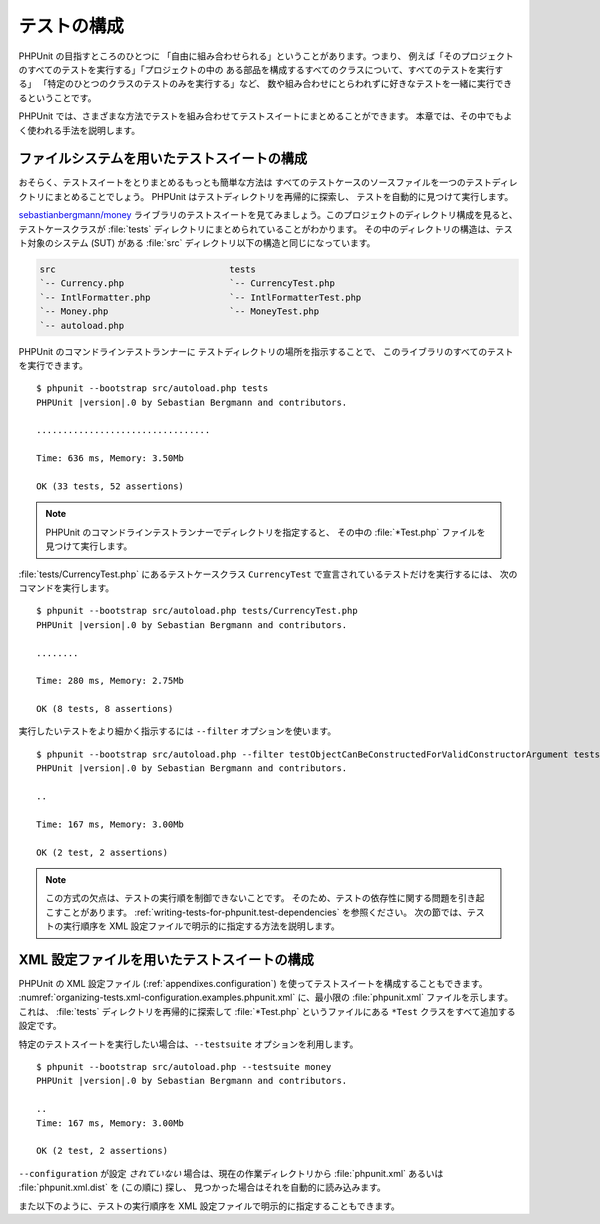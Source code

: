 

.. _organizing-tests:

============
テストの構成
============

PHPUnit の目指すところのひとつに
「自由に組み合わせられる」ということがあります。つまり、
例えば「そのプロジェクトのすべてのテストを実行する」「プロジェクトの中の
ある部品を構成するすべてのクラスについて、すべてのテストを実行する」
「特定のひとつのクラスのテストのみを実行する」など、
数や組み合わせにとらわれずに好きなテストを一緒に実行できるということです。

PHPUnit では、さまざまな方法でテストを組み合わせてテストスイートにまとめることができます。
本章では、その中でもよく使われる手法を説明します。

.. _organizing-tests.filesystem:

ファイルシステムを用いたテストスイートの構成
############################################

おそらく、テストスイートをとりまとめるもっとも簡単な方法は
すべてのテストケースのソースファイルを一つのテストディレクトリにまとめることでしょう。
PHPUnit はテストディレクトリを再帰的に探索し、
テストを自動的に見つけて実行します。

`sebastianbergmann/money <http://github.com/sebastianbergmann/money/>`_
ライブラリのテストスイートを見てみましょう。このプロジェクトのディレクトリ構成を見ると、
テストケースクラスが :file:`tests` ディレクトリにまとめられていることがわかります。
その中のディレクトリの構造は、テスト対象のシステム (SUT) がある
:file:`src` ディレクトリ以下の構造と同じになっています。

.. code-block:: none

    src                                 tests
    `-- Currency.php                    `-- CurrencyTest.php
    `-- IntlFormatter.php               `-- IntlFormatterTest.php
    `-- Money.php                       `-- MoneyTest.php
    `-- autoload.php

PHPUnit のコマンドラインテストランナーに
テストディレクトリの場所を指示することで、
このライブラリのすべてのテストを実行できます。

.. parsed-literal::

    $ phpunit --bootstrap src/autoload.php tests
    PHPUnit |version|.0 by Sebastian Bergmann and contributors.

    .................................

    Time: 636 ms, Memory: 3.50Mb

    OK (33 tests, 52 assertions)

.. admonition:: Note

   PHPUnit のコマンドラインテストランナーでディレクトリを指定すると、
   その中の :file:`*Test.php` ファイルを見つけて実行します。

:file:`tests/CurrencyTest.php` にあるテストケースクラス
``CurrencyTest`` で宣言されているテストだけを実行するには、
次のコマンドを実行します。

.. parsed-literal::

    $ phpunit --bootstrap src/autoload.php tests/CurrencyTest.php
    PHPUnit |version|.0 by Sebastian Bergmann and contributors.

    ........

    Time: 280 ms, Memory: 2.75Mb

    OK (8 tests, 8 assertions)

実行したいテストをより細かく指示するには
``--filter`` オプションを使います。

.. parsed-literal::

    $ phpunit --bootstrap src/autoload.php --filter testObjectCanBeConstructedForValidConstructorArgument tests
    PHPUnit |version|.0 by Sebastian Bergmann and contributors.

    ..

    Time: 167 ms, Memory: 3.00Mb

    OK (2 test, 2 assertions)

.. admonition:: Note

   この方式の欠点は、テストの実行順を制御できないことです。
   そのため、テストの依存性に関する問題を引き起こすことがあります。
   :ref:`writing-tests-for-phpunit.test-dependencies`
   を参照ください。
   次の節では、テストの実行順序を XML 設定ファイルで明示的に指定する方法を説明します。

.. _organizing-tests.xml-configuration:

XML 設定ファイルを用いたテストスイートの構成
############################################

PHPUnit の XML 設定ファイル (:ref:`appendixes.configuration`)
を使ってテストスイートを構成することもできます。
:numref:`organizing-tests.xml-configuration.examples.phpunit.xml`
に、最小限の :file:`phpunit.xml` ファイルを示します。これは、
:file:`tests` ディレクトリを再帰的に探索して
:file:`*Test.php` というファイルにある
``*Test`` クラスをすべて追加する設定です。

.. code-block:: xml
    :caption: XML 設定ファイルを用いたテストスイートの構成
    :name: organizing-tests.xml-configuration.examples.phpunit.xml

    <phpunit bootstrap="src/autoload.php">
      <testsuites>
        <testsuite name="money">
          <directory>tests</directory>
        </testsuite>
      </testsuites>
    </phpunit>

特定のテストスイートを実行したい場合は、``--testsuite`` オプションを利用します。

.. parsed-literal::

    $ phpunit --bootstrap src/autoload.php --testsuite money
    PHPUnit |version|.0 by Sebastian Bergmann and contributors.

    ..
    Time: 167 ms, Memory: 3.00Mb

    OK (2 test, 2 assertions)

``--configuration`` が設定
*されていない* 場合は、現在の作業ディレクトリから
:file:`phpunit.xml` あるいは
:file:`phpunit.xml.dist` を (この順に) 探し、
見つかった場合はそれを自動的に読み込みます。

また以下のように、テストの実行順序を XML 設定ファイルで明示的に指定することもできます。

.. code-block:: xml
    :caption: XML 設定ファイルを用いたテストスイートの構成
    :name: organizing-tests.xml-configuration.examples.phpunit.xml2

    <phpunit bootstrap="src/autoload.php">
      <testsuites>
        <testsuite name="money">
          <file>tests/IntlFormatterTest.php</file>
          <file>tests/MoneyTest.php</file>
          <file>tests/CurrencyTest.php</file>
        </testsuite>
      </testsuites>
    </phpunit>


